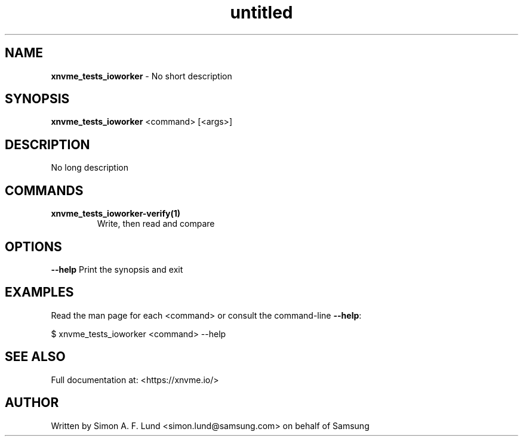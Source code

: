 .\" Text automatically generated by txt2man
.TH untitled  "03 June 2022" "" ""
.SH NAME
\fBxnvme_tests_ioworker \fP- No short description
.SH SYNOPSIS
.nf
.fam C
\fBxnvme_tests_ioworker\fP <command> [<args>]
.fam T
.fi
.fam T
.fi
.SH DESCRIPTION
No long description
.SH COMMANDS
.TP
.B
\fBxnvme_tests_ioworker-verify\fP(1)
Write, then read and compare
.RE
.PP

.SH OPTIONS
\fB--help\fP
Print the synopsis and exit
.SH EXAMPLES
Read the man page for each <command> or consult the command-line \fB--help\fP:
.PP
.nf
.fam C
    $ xnvme_tests_ioworker <command> --help

.fam T
.fi
.SH SEE ALSO
Full documentation at: <https://xnvme.io/>
.SH AUTHOR
Written by Simon A. F. Lund <simon.lund@samsung.com> on behalf of Samsung
